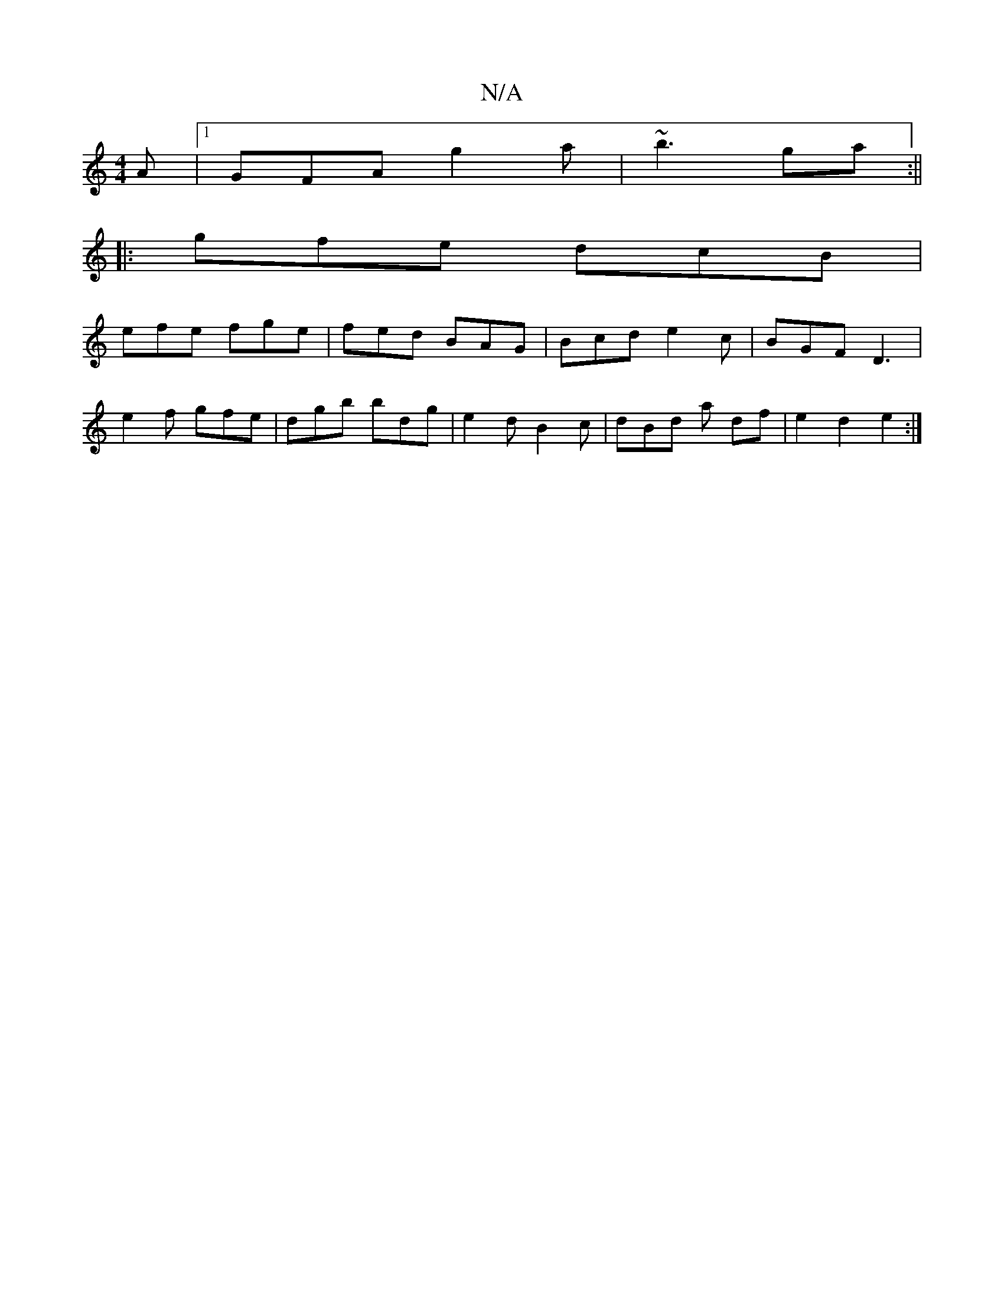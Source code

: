 X:1
T:N/A
M:4/4
R:N/A
K:Cmajor
A |1 GFA g2a | ~b3 ga :||
|:gfe dcB |
efe fge | fed BAG | Bcd e2c | BGF D3 |
e2f gfe | dgb bdg | e2d B2c | dBd a df | e2 d2 e2 :|

|:AFED FD ~D2|DEGF AGBA|G2 GF GBdf|ecAG BDBG|
AcAG eAce|]

|: AB|dc B